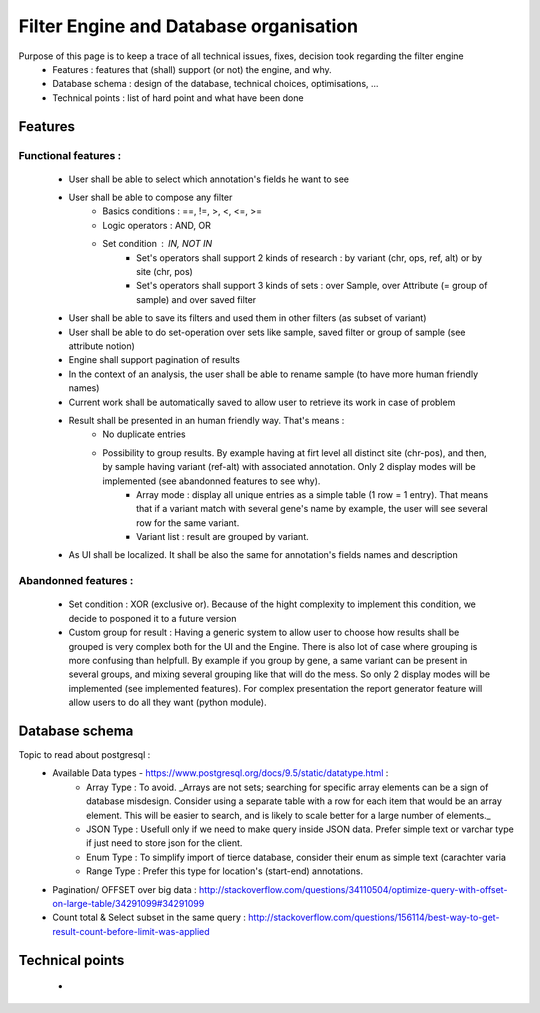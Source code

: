 Filter Engine and Database organisation
#######################################

Purpose of this page is to keep a trace of all technical issues, fixes, decision took regarding the filter engine
 * Features : features that (shall) support (or not) the engine, and why.
 * Database schema : design of the database, technical choices, optimisations, ...
 * Technical points : list of hard point and what have been done



Features
========
Functional features :
---------------------
 * User shall be able to select which annotation's fields he want to see
 * User shall be able to compose any filter
    * Basics conditions : ==, !=, >, <, <=, >=
    * Logic operators : AND, OR
    * Set condition : IN, NOT IN
       * Set's operators shall support 2 kinds of research : by variant (chr, ops, ref, alt) or by site (chr, pos)
       * Set's operators shall support 3 kinds of sets : over Sample, over Attribute (= group of sample) and over saved filter
 * User shall be able to save its filters and used them in other filters (as subset of variant)
 * User shall be able to do set-operation over sets like sample, saved filter or group of sample (see attribute notion)
 * Engine shall support pagination of results
 * In the context of an analysis, the user shall be able to rename sample (to have more human friendly names)
 * Current work shall be automatically saved to allow user to retrieve its work in case of problem
 * Result shall be presented in an human friendly way. That's means :
    * No duplicate entries
    * Possibility to group results. By example having at firt level all distinct site (chr-pos), and then, by sample having variant (ref-alt) with associated annotation. Only 2 display modes will be implemented (see abandonned features to see why).
       * Array mode : display all unique entries as a simple table (1 row = 1 entry). That means that if a variant match with several gene's name by example, the user will see several row for the same variant.
       * Variant list : result are grouped by variant. 
    
 * As UI shall be localized. It shall be also the same for annotation's fields names and description


Abandonned features :
---------------------
 * Set condition : XOR (exclusive or). Because of the hight complexity to implement this condition, we decide to posponed it to a future version
 * Custom group for result : Having a generic system to allow user to choose how results shall be grouped is very complex both for the UI and the Engine. There is also lot of case where grouping is more confusing than helpfull. By example if you group by gene, a same variant can be present in several groups, and mixing several grouping like that will do the mess. So only 2 display modes will be implemented (see implemented features). For complex presentation the report generator feature will allow users to do all they want (python module).








Database schema
===============
Topic to read about postgresql :
 * Available Data types - https://www.postgresql.org/docs/9.5/static/datatype.html :
    * Array Type : To avoid. _Arrays are not sets; searching for specific array elements can be a sign of database misdesign. Consider using a separate table with a row for each item that would be an array element. This will be easier to search, and is likely to scale better for a large number of elements._
    * JSON Type : Usefull only if we need to make query inside JSON data. Prefer simple text or varchar type if just need to store json for the client.
    * Enum Type : To simplify import of tierce database, consider their enum as simple text (carachter varia
    * Range Type : Prefer this type for location's (start-end) annotations.

 * Pagination/ OFFSET over big data : http://stackoverflow.com/questions/34110504/optimize-query-with-offset-on-large-table/34291099#34291099
 
 * Count total & Select subset in the same query : http://stackoverflow.com/questions/156114/best-way-to-get-result-count-before-limit-was-applied





Technical points
================
 * 
